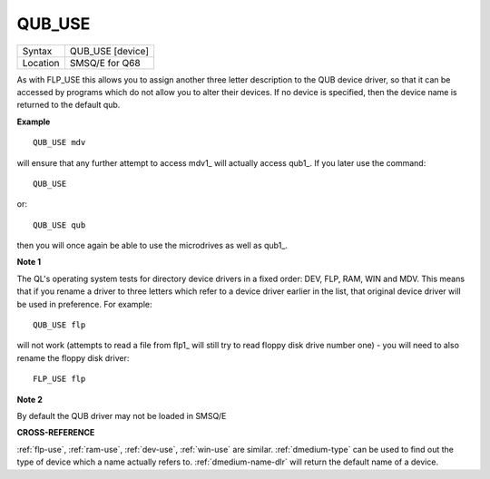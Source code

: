 ..  _qub-use:

QUB\_USE
========

+----------+-------------------------------------------------------------------+
| Syntax   | QUB\_USE [device]                                                 |
+----------+-------------------------------------------------------------------+
| Location | SMSQ/E for Q68                                                    |
+----------+-------------------------------------------------------------------+


As with FLP\_USE this allows you to assign another three letter
description to the QUB device driver, so that it can be accessed by
programs which do not allow you to alter their devices. If no device is
specified, then the device name is returned to the default qub.

**Example**

::

    QUB_USE mdv

will ensure that any further attempt to access mdv1\_ will actually
access qub1\_. If you later use the command::

    QUB_USE

or::

    QUB_USE qub

then you will once again be able to use the microdrives as well as
qub1\_.

**Note 1**

The QL's operating system tests for directory device drivers in a fixed
order: DEV, FLP, RAM, WIN and MDV. This means that if you rename a
driver to three letters which refer to a device driver earlier in the
list, that original device driver will be used in preference. For
example::

    QUB_USE flp

will not work (attempts to read a file from flp1\_ will still try to
read floppy disk drive number one) - you will need to also rename the
floppy disk driver::

    FLP_USE flp

**Note 2**

By default the QUB driver may not be loaded in SMSQ/E

**CROSS-REFERENCE**

:ref:`flp-use`,
:ref:`ram-use`,
:ref:`dev-use`,
:ref:`win-use` are similar.
:ref:`dmedium-type` can be used to find out
the type of device which a name actually refers to.
:ref:`dmedium-name-dlr` will return the default
name of a device.

